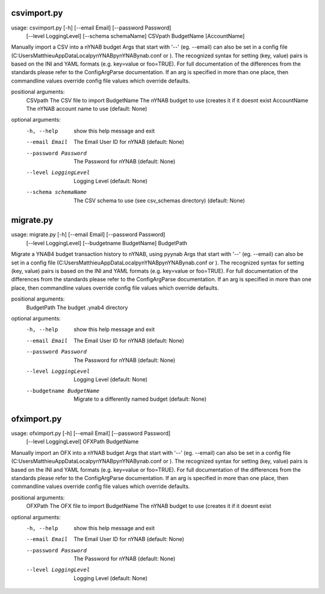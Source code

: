 
============
csvimport.py
============
usage: csvimport.py [-h] [--email Email] [--password Password]
                    [--level LoggingLevel] [--schema schemaName]
                    CSVpath BudgetName [AccountName]

Manually import a CSV into a nYNAB budget Args that start with '--' (eg.
--email) can also be set in a config file
(C:\Users\Matthieu\AppData\Local\pynYNAB\pynYNAB\ynab.conf or ). The
recognized syntax for setting (key, value) pairs is based on the INI and YAML
formats (e.g. key=value or foo=TRUE). For full documentation of the
differences from the standards please refer to the ConfigArgParse
documentation. If an arg is specified in more than one place, then commandline
values override config file values which override defaults.

positional arguments:
  CSVpath               The CSV file to import
  BudgetName            The nYNAB budget to use (creates it if it doesnt exist
  AccountName           The nYNAB account name to use (default: None)

optional arguments:
  -h, --help            show this help message and exit
  --email Email         The Email User ID for nYNAB (default: None)
  --password Password   The Password for nYNAB (default: None)
  --level LoggingLevel  Logging Level (default: None)
  --schema schemaName   The CSV schema to use (see csv_schemas directory)
                        (default: None)

==========
migrate.py
==========
usage: migrate.py [-h] [--email Email] [--password Password]
                  [--level LoggingLevel] [--budgetname BudgetName]
                  BudgetPath

Migrate a YNAB4 budget transaction history to nYNAB, using pyynab Args that
start with '--' (eg. --email) can also be set in a config file
(C:\Users\Matthieu\AppData\Local\pynYNAB\pynYNAB\ynab.conf or ). The
recognized syntax for setting (key, value) pairs is based on the INI and YAML
formats (e.g. key=value or foo=TRUE). For full documentation of the
differences from the standards please refer to the ConfigArgParse
documentation. If an arg is specified in more than one place, then commandline
values override config file values which override defaults.

positional arguments:
  BudgetPath            The budget .ynab4 directory

optional arguments:
  -h, --help            show this help message and exit
  --email Email         The Email User ID for nYNAB (default: None)
  --password Password   The Password for nYNAB (default: None)
  --level LoggingLevel  Logging Level (default: None)
  --budgetname BudgetName
                        Migrate to a differently named budget (default: None)

============
ofximport.py
============
usage: ofximport.py [-h] [--email Email] [--password Password]
                    [--level LoggingLevel]
                    OFXPath BudgetName

Manually import an OFX into a nYNAB budget Args that start with '--' (eg.
--email) can also be set in a config file
(C:\Users\Matthieu\AppData\Local\pynYNAB\pynYNAB\ynab.conf or ). The
recognized syntax for setting (key, value) pairs is based on the INI and YAML
formats (e.g. key=value or foo=TRUE). For full documentation of the
differences from the standards please refer to the ConfigArgParse
documentation. If an arg is specified in more than one place, then commandline
values override config file values which override defaults.

positional arguments:
  OFXPath               The OFX file to import
  BudgetName            The nYNAB budget to use (creates it if it doesnt exist

optional arguments:
  -h, --help            show this help message and exit
  --email Email         The Email User ID for nYNAB (default: None)
  --password Password   The Password for nYNAB (default: None)
  --level LoggingLevel  Logging Level (default: None)
